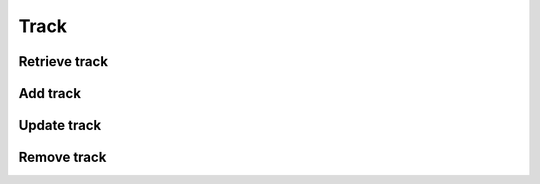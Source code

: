 Track
=====

Retrieve track
--------------

.. http:get:: /track/(string:track_id)
    :noindex:
    :synopsis: Retrieve information about a track

    **Example request**:

    .. sourcecode:: http

        GET /track/ab6d4b6287fc HTTP/1.1
        Host: example.com
        Accept: application/json, text/javascript

    **Example response**:

    .. sourcecode:: http

        HTTP/1.1 200 OK
        Vary: Accept
        Content-Type: text/javascript

        {
            "id": "ab6d4b6287fc",
            "title": ""
            "track_number": 1
            "duration": 360
            "artist": [
                {
                    "id": "bcfe0dc6",
                    "name": ""
                }
            ],
            "format": "mp3",
            "size": 360000,
            "bitrate": 320
            "quality": 440000,
            "original_format": "mp3",
            "original_size": 360000,
            "original_bitrate": 320
            "original_quality": 440000,
        }


    :query track_id: track id
    :statuscode 200: no error
    :statuscode 404: there's no track


Add track
---------

.. http:put:: /track
    :noindex:
    :synopsis: Add information about a track

    **Example request**:

    .. sourcecode:: http

        PUT /track/ HTTP/1.1
        Host: example.com
        Accept: application/json, text/javascript

        {
            "success": true,
            "id": 4b6287rf5
        }

    :statuscode 200: no error
    :statuscode 404: there's no track

Update track
------------

.. http:post:: /track/(string:track_id)
    :noindex:
    :synopsis: Update information about a track

    **Example request**:

    .. sourcecode:: http

        POST /track/ HTTP/1.1
        Host: example.com
        Accept: application/json, text/javascript

    :query track_id: track id
    :statuscode 200: no error
    :statuscode 404: there's no track

Remove track
------------

.. http:delete:: /track/(string:track_id)
    :noindex:
    :synopsis: Remove track

    **Example request**:

    .. sourcecode:: http

        DELETE /track/ab6d4b6287fc HTTP/1.1
        Host: example.com
        Accept: application/json, text/javascript

    **Example response**:

    .. sourcecode:: http

        HTTP/1.1 200 OK
        Vary: Accept
        Content-Type: text/javascript

        {
            "success": true
        }

    :query track_id: track id
    :statuscode 200: no error
    :statuscode 404: there's no track
